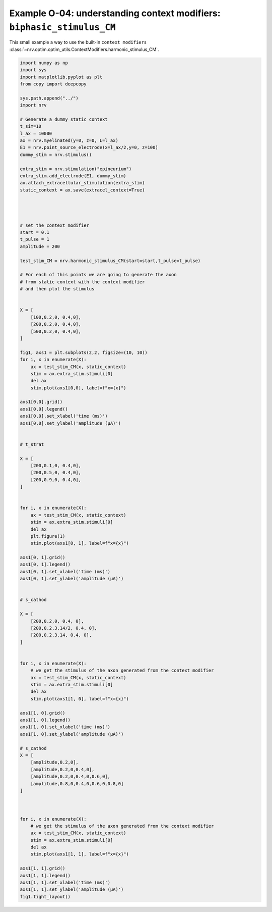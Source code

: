 Example O-04: understanding context modifiers: ``biphasic_stimulus_CM``
=======================================================================

This small example a way to use the built-in ``context modifiers`` :class:`~nrv.optim.optim_utils.ContextModifiers.harmonic_stimulus_CM`.

.. code:: ipython3

    import numpy as np
    import sys
    import matplotlib.pyplot as plt
    from copy import deepcopy
    
    sys.path.append("../")
    import nrv
    
    # Generate a dummy static context
    t_sim=10
    l_ax = 10000
    ax = nrv.myelinated(y=0, z=0, L=l_ax)
    E1 = nrv.point_source_electrode(x=l_ax/2,y=0, z=100)
    dummy_stim = nrv.stimulus()
    
    extra_stim = nrv.stimulation("epineurium")
    extra_stim.add_electrode(E1, dummy_stim)
    ax.attach_extracellular_stimulation(extra_stim)
    static_context = ax.save(extracel_context=True)
    
    
    
    
    # set the context modifier
    start = 0.1
    t_pulse = 1
    amplitude = 200
    
    test_stim_CM = nrv.harmonic_stimulus_CM(start=start,t_pulse=t_pulse)
    
    # For each of this points we are going to generate the axon
    # from static context with the context modifier
    # and then plot the stimulus
    
    
    X = [
        [100,0.2,0, 0.4,0],
        [200,0.2,0, 0.4,0],
        [500,0.2,0, 0.4,0],
    ]
    
    fig1, axs1 = plt.subplots(2,2, figsize=(10, 10))
    for i, x in enumerate(X):
        ax = test_stim_CM(x, static_context)
        stim = ax.extra_stim.stimuli[0]
        del ax
        stim.plot(axs1[0,0], label=f"x={x}")
    
    axs1[0,0].grid()
    axs1[0,0].legend()
    axs1[0,0].set_xlabel('time (ms)')
    axs1[0,0].set_ylabel('amplitude (µA)')
    
    
    # t_strat
    
    X = [
        [200,0.1,0, 0.4,0],
        [200,0.5,0, 0.4,0],
        [200,0.9,0, 0.4,0],
    ]
    
    
    for i, x in enumerate(X):
        ax = test_stim_CM(x, static_context)
        stim = ax.extra_stim.stimuli[0]
        del ax
        plt.figure(1)
        stim.plot(axs1[0, 1], label=f"x={x}")
    
    axs1[0, 1].grid()
    axs1[0, 1].legend()
    axs1[0, 1].set_xlabel('time (ms)')
    axs1[0, 1].set_ylabel('amplitude (µA)')
    
    
    # s_cathod
    
    X = [
        [200,0.2,0, 0.4, 0],
        [200,0.2,3.14/2, 0.4, 0],
        [200,0.2,3.14, 0.4, 0],
    ]
    
    
    for i, x in enumerate(X):
        # we get the stimulus of the axon generated from the context modifier
        ax = test_stim_CM(x, static_context)
        stim = ax.extra_stim.stimuli[0]
        del ax
        stim.plot(axs1[1, 0], label=f"x={x}")
    
    axs1[1, 0].grid()
    axs1[1, 0].legend()
    axs1[1, 0].set_xlabel('time (ms)')
    axs1[1, 0].set_ylabel('amplitude (µA)')
    
    # s_cathod
    X = [
        [amplitude,0.2,0],
        [amplitude,0.2,0,0.4,0],
        [amplitude,0.2,0,0.4,0,0.6,0],
        [amplitude,0.8,0,0.4,0,0.6,0,0.8,0]
    ]
    
    
    
    for i, x in enumerate(X):
        # we get the stimulus of the axon generated from the context modifier
        ax = test_stim_CM(x, static_context)
        stim = ax.extra_stim.stimuli[0]
        del ax
        stim.plot(axs1[1, 1], label=f"x={x}")
    
    axs1[1, 1].grid()
    axs1[1, 1].legend()
    axs1[1, 1].set_xlabel('time (ms)')
    axs1[1, 1].set_ylabel('amplitude (µA)')
    fig1.tight_layout()


.. image:: ../images/o04_1_0.png

